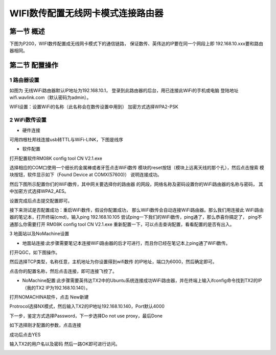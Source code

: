 .. WIFI数传配置无线网卡模式连接路由器

====================================
WIFI数传配置无线网卡模式连接路由器
====================================

第一节 概述
==============

下图为P200，WIFI数传配置成无线网卡模式下的通信链路，
保证数传、英伟达的IP要在同一个网段上即
192.168.10.xxx要和路由器相同。

.. image:: ../images/XBEE_WLAN_mode.png

第二节 配置操作
===============

1 路由器设置
--------------

如图为 无线WiFi路由器默认IP地址为192.168.10.1，
登录到此路由器的后台，用已连接此WiFi的手机或电脑
登陆地址wifi.wavlink.com（默认密码为admin）。

WIFI设置：设置WiFi的名称（此名称会在数传设置中用到）
加密方式选择WPA2-PSK

.. image:: ../images/WLAN_picture.jpg

.. image:: ../images/WIFI_setting.png

2 WiFi数传设置
-----------------

-   硬件连接

.. image:: ../images/WIFI_USB_TTL.png

.. image:: ../images/WIFI_connect_computer.png

可用四根杜邦线连接usb转TTL与WiFi-LINK，下图是线序

.. image:: ../images/WIFI_USB_TTL_connect.jpg

-   软件配置

打开配置软件RM08K config tool CN V2.1.exe

.. image:: ../images/WIFI_RM08K_config.png

选择相应的COM口使用一个细长的金属棒或者牙签点击WiFi数传
模块的reset按钮（模块上远离天线的那个孔），然后点击搜索
模块按钮，软件显示如下（Found Device at COMX(57600)）
说明连接成功。

.. image:: ../images/WIFI_RM08K_serch_uart.png

然后下图所示配置你们的WiFi数传，其中网关要选择你的路由器
的网段，网络名称及密码设置你的WiFi路由器的名称与密码，
其中加密方式选择WPA2_AES。

设置完成后点击提交配置即可。

接下来测试是否配置成功：重启WiFi数传，假设你配置成功，
那么WiFi数传会自动连接WiFi路由器。那么我们用连接此
WiFi路由器的笔记本，打开终端(cmd)，输入ping 192.168.10.105 
尝试ping一下我们的WiFi数传，ping通了，那么恭喜你搞定了，
ping不通那么你需要打开 RM08K config tool CN V2.1.exe 
重新配置一下，可以点击查询配置，看看配置的是否有出入。

.. image:: ../images/WIFI_RM08K_set_success.png

3 地面站以及NoMachine设置

-   地面站连接:此步骤需要笔记本连接WiFi路由器的后才可进行，而且你已经在笔记本上ping通了WiFi数传。

打开QGC，如下图操作。 

.. image:: ../images/WIFI_open_qgc.png

然后选择TCP类型，名称任意，主机地址为你设置得到wifi数传
的IP地址，端口为6000，然后确定即可。

.. image:: ../images/WIFI_qgc_setting.png

点击你的配置名称，然后点击连接，即可连接飞控了。

.. image:: ../images/WIFI_qgc_connect.png

-   NoMachine配置:此步骤需要英伟达TX2中的Ubuntu系统连接成功WiFi路由器，并在终端上输入ifconfig命令找到TX2的IP（我的TX2 IP为192.168.10.140）。

打开NOMACHINA软件，点击 New新建

.. image:: ../images/WIFI_nomachine_create_new.png

Protrocol选择NX模式，然后输入TX2的IP地址192.168.10.140，Port默认4000

.. image:: ../images/WIFI_nomachine_input_ip.png

下一步，鉴定方式选择Password，下一步选择Do not use proxy，最后Done

如下选择刚才配置的参数，点击连接

.. image:: ../images/WIFI_nomachine_connect.png

成功后点击YES

输入TX2的用户名以及密码 然后一路OK即可进行访问。

.. image:: ../images/WIFI_nomachine_username&passwd.png

.. image:: ../images/WIFI_nomachine_connect_success.png

